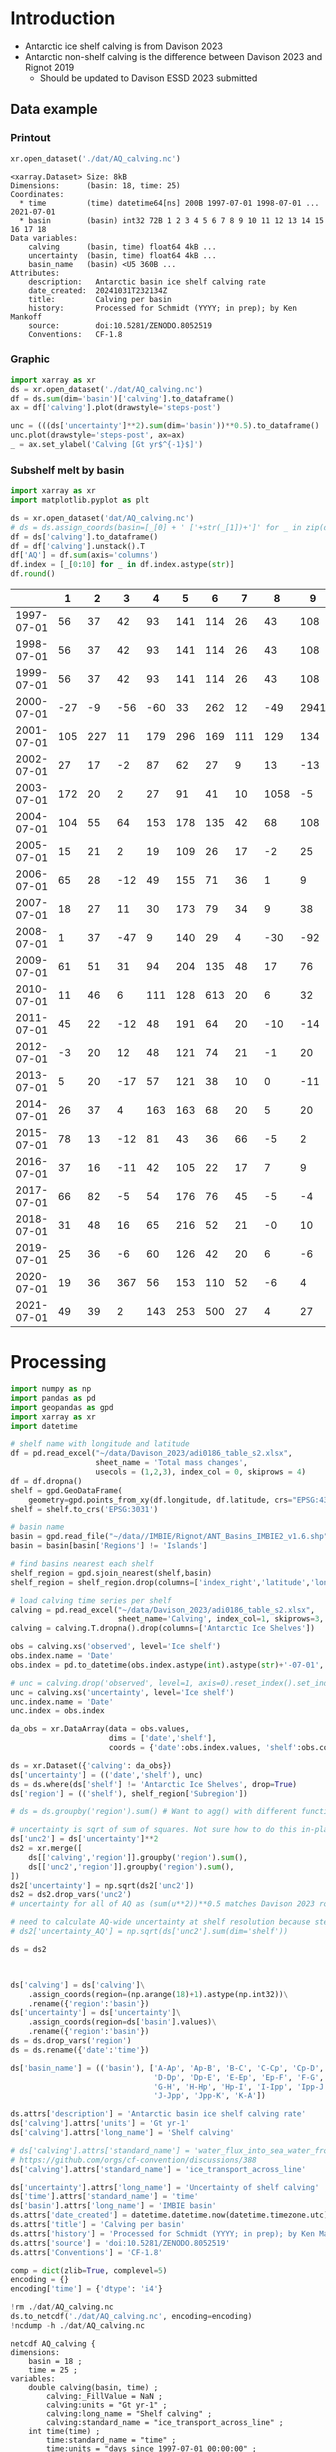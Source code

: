 
#+PROPERTY: header-args:jupyter-python+ :dir (file-name-directory buffer-file-name) :session davison_2023

* Table of contents                               :toc_3:noexport:
- [[#introduction][Introduction]]
  - [[#data-example][Data example]]
    - [[#printout][Printout]]
    - [[#graphic][Graphic]]
    - [[#subshelf-melt-by-basin][Subshelf melt by basin]]
- [[#processing][Processing]]

* Introduction

+ Antarctic ice shelf calving is from Davison 2023
+ Antarctic non-shelf calving is the difference between Davison 2023 and Rignot 2019
  + Should be updated to Davison ESSD 2023 submitted 

** Data example

*** Printout

#+BEGIN_SRC jupyter-python :exports both :prologue "import xarray as xr" :display text/plain
xr.open_dataset('./dat/AQ_calving.nc')
#+END_SRC

#+RESULTS:
#+begin_example
<xarray.Dataset> Size: 8kB
Dimensions:      (basin: 18, time: 25)
Coordinates:
  ,* time         (time) datetime64[ns] 200B 1997-07-01 1998-07-01 ... 2021-07-01
  ,* basin        (basin) int32 72B 1 2 3 4 5 6 7 8 9 10 11 12 13 14 15 16 17 18
Data variables:
    calving      (basin, time) float64 4kB ...
    uncertainty  (basin, time) float64 4kB ...
    basin_name   (basin) <U5 360B ...
Attributes:
    description:   Antarctic basin ice shelf calving rate
    date_created:  20241031T232134Z
    title:         Calving per basin
    history:       Processed for Schmidt (YYYY; in prep); by Ken Mankoff
    source:        doi:10.5281/ZENODO.8052519
    Conventions:   CF-1.8
#+end_example

*** Graphic

#+BEGIN_SRC jupyter-python :exports both :file ./fig/AQ_calving.png
import xarray as xr
ds = xr.open_dataset('./dat/AQ_calving.nc')
df = ds.sum(dim='basin')['calving'].to_dataframe()
ax = df['calving'].plot(drawstyle='steps-post')

unc = (((ds['uncertainty']**2).sum(dim='basin'))**0.5).to_dataframe()
unc.plot(drawstyle='steps-post', ax=ax)
_ = ax.set_ylabel('Calving [Gt yr$^{-1}$]')
#+END_SRC

#+RESULTS:
[[./fig/AQ_calving.png]]

*** Subshelf melt by basin

#+BEGIN_SRC jupyter-python :exports both
import xarray as xr
import matplotlib.pyplot as plt

ds = xr.open_dataset('dat/AQ_calving.nc')
# ds = ds.assign_coords(basin=[_[0] + ' ['+str(_[1])+']' for _ in zip(ds['basin_name'].values,ds['basin'].values)])
df = ds['calving'].to_dataframe()
df = df['calving'].unstack().T
df['AQ'] = df.sum(axis='columns')
df.index = [_[0:10] for _ in df.index.astype(str)]
df.round()
#+END_SRC

#+RESULTS:
|            |   1 |   2 |   3 |   4 |   5 |   6 |   7 |    8 |    9 |   10 |   11 |   12 |   13 |   14 |   15 |   16 |   17 |   18 |   AQ |
|------------+-----+-----+-----+-----+-----+-----+-----+------+------+------+------+------+------+------+------+------+------+------+------|
| 1997-07-01 |  56 |  37 |  42 |  93 | 141 | 114 |  26 |   43 |  108 |   83 |  200 |   37 |   48 |   45 |   10 |  139 |   93 |   48 | 1363 |
| 1998-07-01 |  56 |  37 |  42 |  93 | 141 | 114 |  26 |   43 |  108 |   83 |  200 |   37 |   48 |   45 |   10 | 1995 |   93 |   48 | 3219 |
| 1999-07-01 |  56 |  37 |  42 |  93 | 141 | 114 |  26 |   43 |  108 |   83 |  200 |   37 |   48 |   45 |   10 |  139 |   93 |   48 | 1363 |
| 2000-07-01 | -27 |  -9 | -56 | -60 |  33 | 262 |  12 |  -49 | 2941 |    3 |  127 |    4 |  214 |  211 |   62 | 2064 | -115 |  -45 | 5576 |
| 2001-07-01 | 105 | 227 |  11 | 179 | 296 | 169 | 111 |  129 |  134 |  302 |  475 |   67 |  138 |   75 |   37 |  153 |  102 |   61 | 2772 |
| 2002-07-01 |  27 |  17 |  -2 |  87 |  62 |  27 |   9 |   13 |  -13 |   34 |  230 |   21 |   43 |  436 |    1 |  -12 |    8 |   -2 |  987 |
| 2003-07-01 | 172 |  20 |   2 |  27 |  91 |  41 |  10 | 1058 |   -5 |   51 |  176 |   23 |   33 |   27 |    1 |  -14 |   10 |   -1 | 1722 |
| 2004-07-01 | 104 |  55 |  64 | 153 | 178 | 135 |  42 |   68 |  108 |  130 |  289 |   48 |   83 |   64 |   11 |   15 |   48 |   40 | 1634 |
| 2005-07-01 |  15 |  21 |   2 |  19 | 109 |  26 |  17 |   -2 |   25 |   52 |   51 |   34 |   46 |  347 |    1 |   -9 |   37 |   26 |  819 |
| 2006-07-01 |  65 |  28 | -12 |  49 | 155 |  71 |  36 |    1 |    9 |   94 |  102 |   27 |   38 |  162 |    5 |   41 |    7 |   17 |  893 |
| 2007-07-01 |  18 |  27 |  11 |  30 | 173 |  79 |  34 |    9 |   38 |   85 |  103 |   40 |   40 |   12 |    1 |  -55 |   10 |   24 |  680 |
| 2008-07-01 |   1 |  37 | -47 |   9 | 140 |  29 |   4 |  -30 |  -92 |   14 |   24 |   47 |  279 |   19 |    3 |  -27 |  -21 |  -12 |  379 |
| 2009-07-01 |  61 |  51 |  31 |  94 | 204 | 135 |  48 |   17 |   76 |  147 | 1670 |   71 |   93 |   58 |    8 |   85 |   69 |   55 | 2974 |
| 2010-07-01 |  11 |  46 |   6 | 111 | 128 | 613 |  20 |    6 |   32 |   79 |  230 |   80 |  255 |   36 |    2 |  -26 |   17 |   45 | 1692 |
| 2011-07-01 |  45 |  22 | -12 |  48 | 191 |  64 |  20 |  -10 |  -14 |   76 |   92 |   64 |   71 |   11 |    3 |  -24 |   -0 |   25 |  672 |
| 2012-07-01 |  -3 |  20 |  12 |  48 | 121 |  74 |  21 |   -1 |   20 |   97 |  180 |   39 |   54 |    3 |    4 |  -23 |   14 |   10 |  690 |
| 2013-07-01 |   5 |  20 | -17 |  57 | 121 |  38 |  10 |    0 |  -11 |   34 |  698 |   61 |   67 |   -4 |    3 |  -14 |    4 |    5 | 1076 |
| 2014-07-01 |  26 |  37 |   4 | 163 | 163 |  68 |  20 |    5 |   20 |   67 |  488 |   93 |   80 |   52 |   13 |   14 |   33 |   26 | 1374 |
| 2015-07-01 |  78 |  13 | -12 |  81 |  43 |  36 |  66 |   -5 |    2 |  148 |  220 |   70 |  107 |   13 |    3 |    5 |   -3 |   57 |  921 |
| 2016-07-01 |  37 |  16 | -11 |  42 | 105 |  22 |  17 |    7 |    9 |   50 |  302 |   34 |   49 |   14 |   -1 |   26 |    9 |   25 |  751 |
| 2017-07-01 |  66 |  82 |  -5 |  54 | 176 |  76 |  45 |   -5 |   -4 |  152 |  307 |   34 |   49 |   14 |    3 |    9 |    4 |   22 | 1079 |
| 2018-07-01 |  31 |  48 |  16 |  65 | 216 |  52 |  21 |   -0 |   10 |  107 |  207 |   35 |   50 | 1325 |    3 |   11 |    2 |   20 | 2218 |
| 2019-07-01 |  25 |  36 |  -6 |  60 | 126 |  42 |  20 |    6 |   -6 |   89 |  361 |   36 |   43 |   32 |    4 |    6 |    7 |   21 |  901 |
| 2020-07-01 |  19 |  36 | 367 |  56 | 153 | 110 |  52 |   -6 |    4 |  116 |  210 |   28 |   43 |   49 |    4 |   -1 |   -2 |   15 | 1254 |
| 2021-07-01 |  49 |  39 |   2 | 143 | 253 | 500 |  27 |    4 |   27 |  127 |  292 |   31 |   66 |   23 |  109 | 1019 |    7 |  176 | 2895 |

* Processing

#+begin_src jupyter-python :exports both
import numpy as np
import pandas as pd
import geopandas as gpd
import xarray as xr
import datetime

# shelf name with longitude and latitude
df = pd.read_excel("~/data/Davison_2023/adi0186_table_s2.xlsx",
                   sheet_name = 'Total mass changes',
                   usecols = (1,2,3), index_col = 0, skiprows = 4)
df = df.dropna()
shelf = gpd.GeoDataFrame(
    geometry=gpd.points_from_xy(df.longitude, df.latitude, crs="EPSG:4326"), data=df)
shelf = shelf.to_crs('EPSG:3031')

# basin name
basin = gpd.read_file("~/data//IMBIE/Rignot/ANT_Basins_IMBIE2_v1.6.shp")
basin = basin[basin['Regions'] != 'Islands']

# find basins nearest each shelf
shelf_region = gpd.sjoin_nearest(shelf,basin)
shelf_region = shelf_region.drop(columns=['index_right','latitude','longitude','Regions'])

# load calving time series per shelf
calving = pd.read_excel("~/data/Davison_2023/adi0186_table_s2.xlsx",
                        sheet_name='Calving', index_col=1, skiprows=3, header=(0,1))
calving = calving.T.dropna().drop(columns=['Antarctic Ice Shelves'])

obs = calving.xs('observed', level='Ice shelf')
obs.index.name = 'Date'
obs.index = pd.to_datetime(obs.index.astype(int).astype(str)+'-07-01', format="%Y-%m-%d")

# unc = calving.drop('observed', level=1, axis=0).reset_index().set_index('level_0').drop(columns=['Ice shelf'])
unc = calving.xs('uncertainty', level='Ice shelf')
unc.index.name = 'Date'
unc.index = obs.index

da_obs = xr.DataArray(data = obs.values,
                      dims = ['date','shelf'],
                      coords = {'date':obs.index.values, 'shelf':obs.columns})

ds = xr.Dataset({'calving': da_obs})
ds['uncertainty'] = (('date','shelf'), unc)
ds = ds.where(ds['shelf'] != 'Antarctic Ice Shelves', drop=True)
ds['region'] = (('shelf'), shelf_region['Subregion'])

# ds = ds.groupby('region').sum() # Want to agg() with different functions per column...

# uncertainty is sqrt of sum of squares. Not sure how to do this in-place in Xarray.
ds['unc2'] = ds['uncertainty']**2
ds2 = xr.merge([
    ds[['calving','region']].groupby('region').sum(),
    ds[['unc2','region']].groupby('region').sum(),
])
ds2['uncertainty'] = np.sqrt(ds2['unc2'])
ds2 = ds2.drop_vars('unc2')
# uncertainty for all of AQ as (sum(u**2))**0.5 matches Davison 2023 row 168 "Antarctic Ice Shelves"

# need to calculate AQ-wide uncertainty at shelf resolution because step-aggregating is not commutative
# ds2['uncertainty_AQ'] = np.sqrt(ds['unc2'].sum(dim='shelf'))

ds = ds2



ds['calving'] = ds['calving']\
    .assign_coords(region=(np.arange(18)+1).astype(np.int32))\
    .rename({'region':'basin'})
ds['uncertainty'] = ds['uncertainty']\
    .assign_coords(region=ds['basin'].values)\
    .rename({'region':'basin'})
ds = ds.drop_vars('region')
ds = ds.rename({'date':'time'})

ds['basin_name'] = (('basin'), ['A-Ap', 'Ap-B', 'B-C', 'C-Cp', 'Cp-D',
                                'D-Dp', 'Dp-E', 'E-Ep', 'Ep-F', 'F-G',
                                'G-H', 'H-Hp', 'Hp-I', 'I-Ipp', 'Ipp-J',
                                'J-Jpp', 'Jpp-K', 'K-A'])

ds.attrs['description'] = 'Antarctic basin ice shelf calving rate'
ds['calving'].attrs['units'] = 'Gt yr-1'
ds['calving'].attrs['long_name'] = 'Shelf calving'

# ds['calving'].attrs['standard_name'] = 'water_flux_into_sea_water_from_land_ice'
# https://github.com/orgs/cf-convention/discussions/388
ds['calving'].attrs['standard_name'] = 'ice_transport_across_line'

ds['uncertainty'].attrs['long_name'] = 'Uncertainty of shelf calving'
ds['time'].attrs['standard_name'] = 'time'
ds['basin'].attrs['long_name'] = 'IMBIE basin'
ds.attrs['date_created'] = datetime.datetime.now(datetime.timezone.utc).strftime("%Y%m%dT%H%M%SZ")
ds.attrs['title'] = 'Calving per basin'
ds.attrs['history'] = 'Processed for Schmidt (YYYY; in prep); by Ken Mankoff'
ds.attrs['source'] = 'doi:10.5281/ZENODO.8052519'
ds.attrs['Conventions'] = 'CF-1.8'

comp = dict(zlib=True, complevel=5)
encoding = {}
encoding['time'] = {'dtype': 'i4'}

!rm ./dat/AQ_calving.nc
ds.to_netcdf('./dat/AQ_calving.nc', encoding=encoding)
!ncdump -h ./dat/AQ_calving.nc
#+end_src

#+RESULTS:
#+begin_example
netcdf AQ_calving {
dimensions:
	basin = 18 ;
	time = 25 ;
variables:
	double calving(basin, time) ;
		calving:_FillValue = NaN ;
		calving:units = "Gt yr-1" ;
		calving:long_name = "Shelf calving" ;
		calving:standard_name = "ice_transport_across_line" ;
	int time(time) ;
		time:standard_name = "time" ;
		time:units = "days since 1997-07-01 00:00:00" ;
		time:calendar = "proleptic_gregorian" ;
	double uncertainty(basin, time) ;
		uncertainty:_FillValue = NaN ;
		uncertainty:long_name = "Uncertainty of shelf calving" ;
	int basin(basin) ;
		basin:long_name = "IMBIE basin" ;
	string basin_name(basin) ;

// global attributes:
		:description = "Antarctic basin ice shelf calving rate" ;
		:date_created = "20241031T232134Z" ;
		:title = "Calving per basin" ;
		:history = "Processed for Schmidt (YYYY; in prep); by Ken Mankoff" ;
		:source = "doi:10.5281/ZENODO.8052519" ;
		:Conventions = "CF-1.8" ;
}
#+end_example

